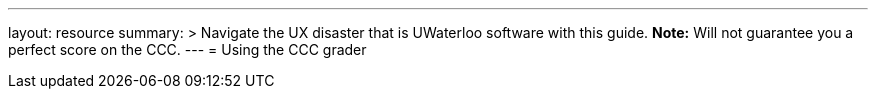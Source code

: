 ---
layout: resource
summary: >
  Navigate the UX disaster that is UWaterloo software with this guide.
  **Note:** Will not guarantee you a perfect score on the CCC.
---
= Using the CCC grader
